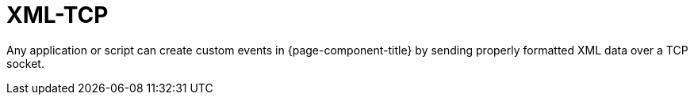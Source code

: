 
[[ga-events-sources-xml-tcp]]
= XML-TCP

Any application or script can create custom events in {page-component-title} by sending properly formatted XML data over a TCP socket.
